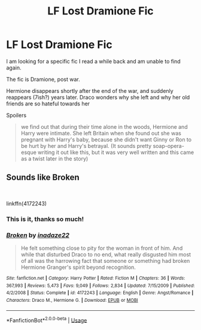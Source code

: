 #+TITLE: LF Lost Dramione Fic

* LF Lost Dramione Fic
:PROPERTIES:
:Author: ticklemepsycho
:Score: 0
:DateUnix: 1536211306.0
:DateShort: 2018-Sep-06
:FlairText: Request
:END:
I am looking for a specific fic I read a while back and am unable to find again.

The fic is Dramione, post war.

Hermione disappears shortly after the end of the war, and suddenly reappears (7ish?) years later. Draco wonders why she left and why her old friends are so hateful towards her

Spoilers

#+begin_quote
  we find out that during their time alone in the woods, Hermione and Harry were intimate. She left Britain when she found out she was pregnant with Harry's baby, because she didn't want Ginny or Ron to be hurt by her and Harry's betrayal. (It sounds pretty soap-opera-esque writing it out like this, but it was very well written and this came as a twist later in the story)
#+end_quote


** Sounds like Broken

​

linkffn(4172243)
:PROPERTIES:
:Author: PaslaKoneNaBetone
:Score: 3
:DateUnix: 1536219944.0
:DateShort: 2018-Sep-06
:END:

*** This is it, thanks so much!
:PROPERTIES:
:Author: ticklemepsycho
:Score: 2
:DateUnix: 1536265976.0
:DateShort: 2018-Sep-07
:END:


*** [[https://www.fanfiction.net/s/4172243/1/][*/Broken/*]] by [[https://www.fanfiction.net/u/1394384/inadaze22][/inadaze22/]]

#+begin_quote
  He felt something close to pity for the woman in front of him. And while that disturbed Draco to no end, what really disgusted him most of all was the harrowing fact that someone or something had broken Hermione Granger's spirit beyond recognition.
#+end_quote

^{/Site/:} ^{fanfiction.net} ^{*|*} ^{/Category/:} ^{Harry} ^{Potter} ^{*|*} ^{/Rated/:} ^{Fiction} ^{M} ^{*|*} ^{/Chapters/:} ^{36} ^{*|*} ^{/Words/:} ^{367,993} ^{*|*} ^{/Reviews/:} ^{5,473} ^{*|*} ^{/Favs/:} ^{9,049} ^{*|*} ^{/Follows/:} ^{2,834} ^{*|*} ^{/Updated/:} ^{7/15/2009} ^{*|*} ^{/Published/:} ^{4/2/2008} ^{*|*} ^{/Status/:} ^{Complete} ^{*|*} ^{/id/:} ^{4172243} ^{*|*} ^{/Language/:} ^{English} ^{*|*} ^{/Genre/:} ^{Angst/Romance} ^{*|*} ^{/Characters/:} ^{Draco} ^{M.,} ^{Hermione} ^{G.} ^{*|*} ^{/Download/:} ^{[[http://www.ff2ebook.com/old/ffn-bot/index.php?id=4172243&source=ff&filetype=epub][EPUB]]} ^{or} ^{[[http://www.ff2ebook.com/old/ffn-bot/index.php?id=4172243&source=ff&filetype=mobi][MOBI]]}

--------------

*FanfictionBot*^{2.0.0-beta} | [[https://github.com/tusing/reddit-ffn-bot/wiki/Usage][Usage]]
:PROPERTIES:
:Author: FanfictionBot
:Score: 1
:DateUnix: 1536219964.0
:DateShort: 2018-Sep-06
:END:
